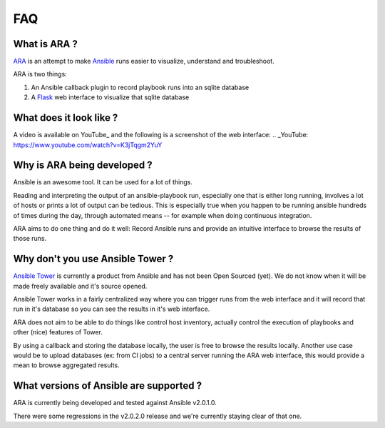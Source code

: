 FAQ
===
What is ARA ?
-------------
ARA_ is an attempt to make Ansible_ runs easier to visualize, understand and
troubleshoot.

ARA is two things:

1. An Ansible callback plugin to record playbook runs into an sqlite database
2. A Flask_ web interface to visualize that sqlite database

.. _ARA: https://github.com/dmsimard/ara
.. _Ansible: https://www.ansible.com/
.. _Flask: http://flask.pocoo.org/

What does it look like ?
------------------------
A video is available on YouTube_ and the following is a screenshot of the
web interface:
.. _YouTube: https://www.youtube.com/watch?v=K3jTqgm2YuY

.. image:: images/preview.png

Why is ARA being developed ?
----------------------------
Ansible is an awesome tool. It can be used for a lot of things.

Reading and interpreting the output of an ansible-playbook run, especially one
that is either long running, involves a lot of hosts or prints a lot of output
can be tedious.
This is especially true when you happen to be running ansible hundreds of times
during the day, through automated means -- for example when doing continuous
integration.

ARA aims to do one thing and do it well: Record Ansible runs and provide an
intuitive interface to browse the results of those runs.

Why don't you use Ansible Tower ?
---------------------------------
`Ansible Tower`_ is currently a product from Ansible and has not been Open
Sourced (yet). We do not know when it will be made freely available and it's
source opened.

Ansible Tower works in a fairly centralized way where you can trigger runs from
the web interface and it will record that run in it's database so you can see
the results in it's web interface.

ARA does not aim to be able to do things like control host inventory, actually
control the execution of playbooks and other (nice) features of Tower.

By using a callback and storing the database locally, the user is free to
browse the results locally.
Another use case would be to upload databases (ex: from CI jobs) to a central
server running the ARA web interface, this would provide a mean to browse
aggregated results.

.. _Ansible Tower: https://www.ansible.com/tower

What versions of Ansible are supported ?
----------------------------------------
ARA is currently being developed and tested against Ansible v2.0.1.0.

There were some regressions in the v2.0.2.0 release and we're currently staying
clear of that one.
